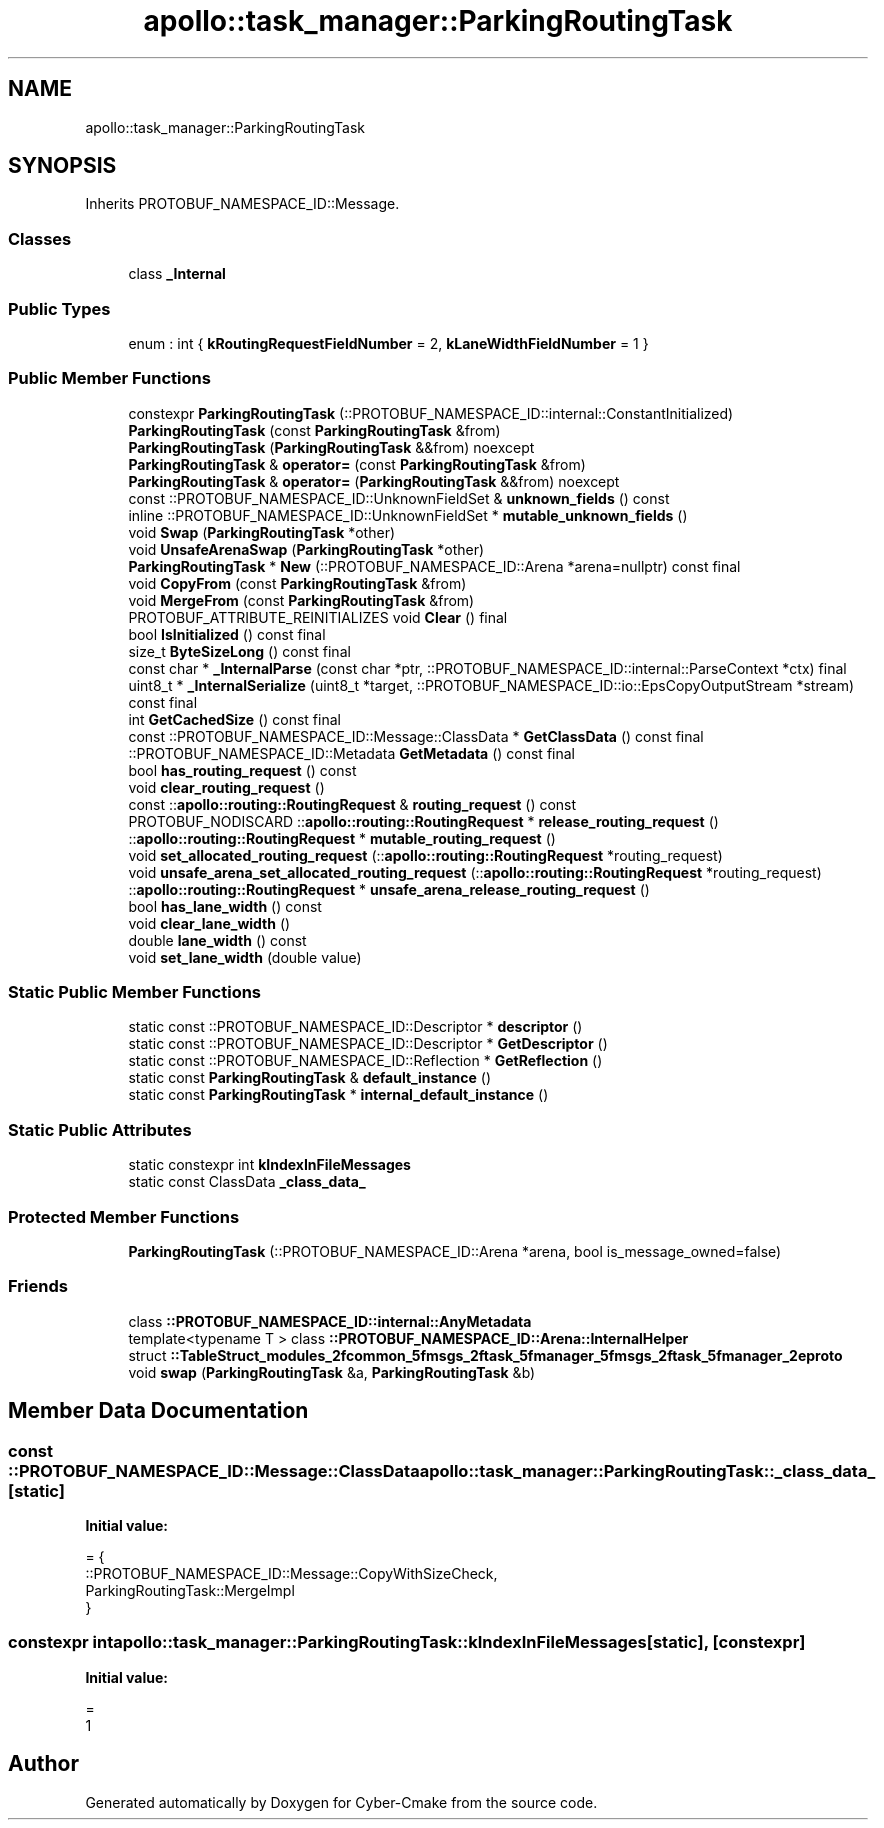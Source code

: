 .TH "apollo::task_manager::ParkingRoutingTask" 3 "Sun Sep 3 2023" "Version 8.0" "Cyber-Cmake" \" -*- nroff -*-
.ad l
.nh
.SH NAME
apollo::task_manager::ParkingRoutingTask
.SH SYNOPSIS
.br
.PP
.PP
Inherits PROTOBUF_NAMESPACE_ID::Message\&.
.SS "Classes"

.in +1c
.ti -1c
.RI "class \fB_Internal\fP"
.br
.in -1c
.SS "Public Types"

.in +1c
.ti -1c
.RI "enum : int { \fBkRoutingRequestFieldNumber\fP = 2, \fBkLaneWidthFieldNumber\fP = 1 }"
.br
.in -1c
.SS "Public Member Functions"

.in +1c
.ti -1c
.RI "constexpr \fBParkingRoutingTask\fP (::PROTOBUF_NAMESPACE_ID::internal::ConstantInitialized)"
.br
.ti -1c
.RI "\fBParkingRoutingTask\fP (const \fBParkingRoutingTask\fP &from)"
.br
.ti -1c
.RI "\fBParkingRoutingTask\fP (\fBParkingRoutingTask\fP &&from) noexcept"
.br
.ti -1c
.RI "\fBParkingRoutingTask\fP & \fBoperator=\fP (const \fBParkingRoutingTask\fP &from)"
.br
.ti -1c
.RI "\fBParkingRoutingTask\fP & \fBoperator=\fP (\fBParkingRoutingTask\fP &&from) noexcept"
.br
.ti -1c
.RI "const ::PROTOBUF_NAMESPACE_ID::UnknownFieldSet & \fBunknown_fields\fP () const"
.br
.ti -1c
.RI "inline ::PROTOBUF_NAMESPACE_ID::UnknownFieldSet * \fBmutable_unknown_fields\fP ()"
.br
.ti -1c
.RI "void \fBSwap\fP (\fBParkingRoutingTask\fP *other)"
.br
.ti -1c
.RI "void \fBUnsafeArenaSwap\fP (\fBParkingRoutingTask\fP *other)"
.br
.ti -1c
.RI "\fBParkingRoutingTask\fP * \fBNew\fP (::PROTOBUF_NAMESPACE_ID::Arena *arena=nullptr) const final"
.br
.ti -1c
.RI "void \fBCopyFrom\fP (const \fBParkingRoutingTask\fP &from)"
.br
.ti -1c
.RI "void \fBMergeFrom\fP (const \fBParkingRoutingTask\fP &from)"
.br
.ti -1c
.RI "PROTOBUF_ATTRIBUTE_REINITIALIZES void \fBClear\fP () final"
.br
.ti -1c
.RI "bool \fBIsInitialized\fP () const final"
.br
.ti -1c
.RI "size_t \fBByteSizeLong\fP () const final"
.br
.ti -1c
.RI "const char * \fB_InternalParse\fP (const char *ptr, ::PROTOBUF_NAMESPACE_ID::internal::ParseContext *ctx) final"
.br
.ti -1c
.RI "uint8_t * \fB_InternalSerialize\fP (uint8_t *target, ::PROTOBUF_NAMESPACE_ID::io::EpsCopyOutputStream *stream) const final"
.br
.ti -1c
.RI "int \fBGetCachedSize\fP () const final"
.br
.ti -1c
.RI "const ::PROTOBUF_NAMESPACE_ID::Message::ClassData * \fBGetClassData\fP () const final"
.br
.ti -1c
.RI "::PROTOBUF_NAMESPACE_ID::Metadata \fBGetMetadata\fP () const final"
.br
.ti -1c
.RI "bool \fBhas_routing_request\fP () const"
.br
.ti -1c
.RI "void \fBclear_routing_request\fP ()"
.br
.ti -1c
.RI "const ::\fBapollo::routing::RoutingRequest\fP & \fBrouting_request\fP () const"
.br
.ti -1c
.RI "PROTOBUF_NODISCARD ::\fBapollo::routing::RoutingRequest\fP * \fBrelease_routing_request\fP ()"
.br
.ti -1c
.RI "::\fBapollo::routing::RoutingRequest\fP * \fBmutable_routing_request\fP ()"
.br
.ti -1c
.RI "void \fBset_allocated_routing_request\fP (::\fBapollo::routing::RoutingRequest\fP *routing_request)"
.br
.ti -1c
.RI "void \fBunsafe_arena_set_allocated_routing_request\fP (::\fBapollo::routing::RoutingRequest\fP *routing_request)"
.br
.ti -1c
.RI "::\fBapollo::routing::RoutingRequest\fP * \fBunsafe_arena_release_routing_request\fP ()"
.br
.ti -1c
.RI "bool \fBhas_lane_width\fP () const"
.br
.ti -1c
.RI "void \fBclear_lane_width\fP ()"
.br
.ti -1c
.RI "double \fBlane_width\fP () const"
.br
.ti -1c
.RI "void \fBset_lane_width\fP (double value)"
.br
.in -1c
.SS "Static Public Member Functions"

.in +1c
.ti -1c
.RI "static const ::PROTOBUF_NAMESPACE_ID::Descriptor * \fBdescriptor\fP ()"
.br
.ti -1c
.RI "static const ::PROTOBUF_NAMESPACE_ID::Descriptor * \fBGetDescriptor\fP ()"
.br
.ti -1c
.RI "static const ::PROTOBUF_NAMESPACE_ID::Reflection * \fBGetReflection\fP ()"
.br
.ti -1c
.RI "static const \fBParkingRoutingTask\fP & \fBdefault_instance\fP ()"
.br
.ti -1c
.RI "static const \fBParkingRoutingTask\fP * \fBinternal_default_instance\fP ()"
.br
.in -1c
.SS "Static Public Attributes"

.in +1c
.ti -1c
.RI "static constexpr int \fBkIndexInFileMessages\fP"
.br
.ti -1c
.RI "static const ClassData \fB_class_data_\fP"
.br
.in -1c
.SS "Protected Member Functions"

.in +1c
.ti -1c
.RI "\fBParkingRoutingTask\fP (::PROTOBUF_NAMESPACE_ID::Arena *arena, bool is_message_owned=false)"
.br
.in -1c
.SS "Friends"

.in +1c
.ti -1c
.RI "class \fB::PROTOBUF_NAMESPACE_ID::internal::AnyMetadata\fP"
.br
.ti -1c
.RI "template<typename T > class \fB::PROTOBUF_NAMESPACE_ID::Arena::InternalHelper\fP"
.br
.ti -1c
.RI "struct \fB::TableStruct_modules_2fcommon_5fmsgs_2ftask_5fmanager_5fmsgs_2ftask_5fmanager_2eproto\fP"
.br
.ti -1c
.RI "void \fBswap\fP (\fBParkingRoutingTask\fP &a, \fBParkingRoutingTask\fP &b)"
.br
.in -1c
.SH "Member Data Documentation"
.PP 
.SS "const ::PROTOBUF_NAMESPACE_ID::Message::ClassData apollo::task_manager::ParkingRoutingTask::_class_data_\fC [static]\fP"
\fBInitial value:\fP
.PP
.nf
= {
    ::PROTOBUF_NAMESPACE_ID::Message::CopyWithSizeCheck,
    ParkingRoutingTask::MergeImpl
}
.fi
.SS "constexpr int apollo::task_manager::ParkingRoutingTask::kIndexInFileMessages\fC [static]\fP, \fC [constexpr]\fP"
\fBInitial value:\fP
.PP
.nf
=
    1
.fi


.SH "Author"
.PP 
Generated automatically by Doxygen for Cyber-Cmake from the source code\&.
